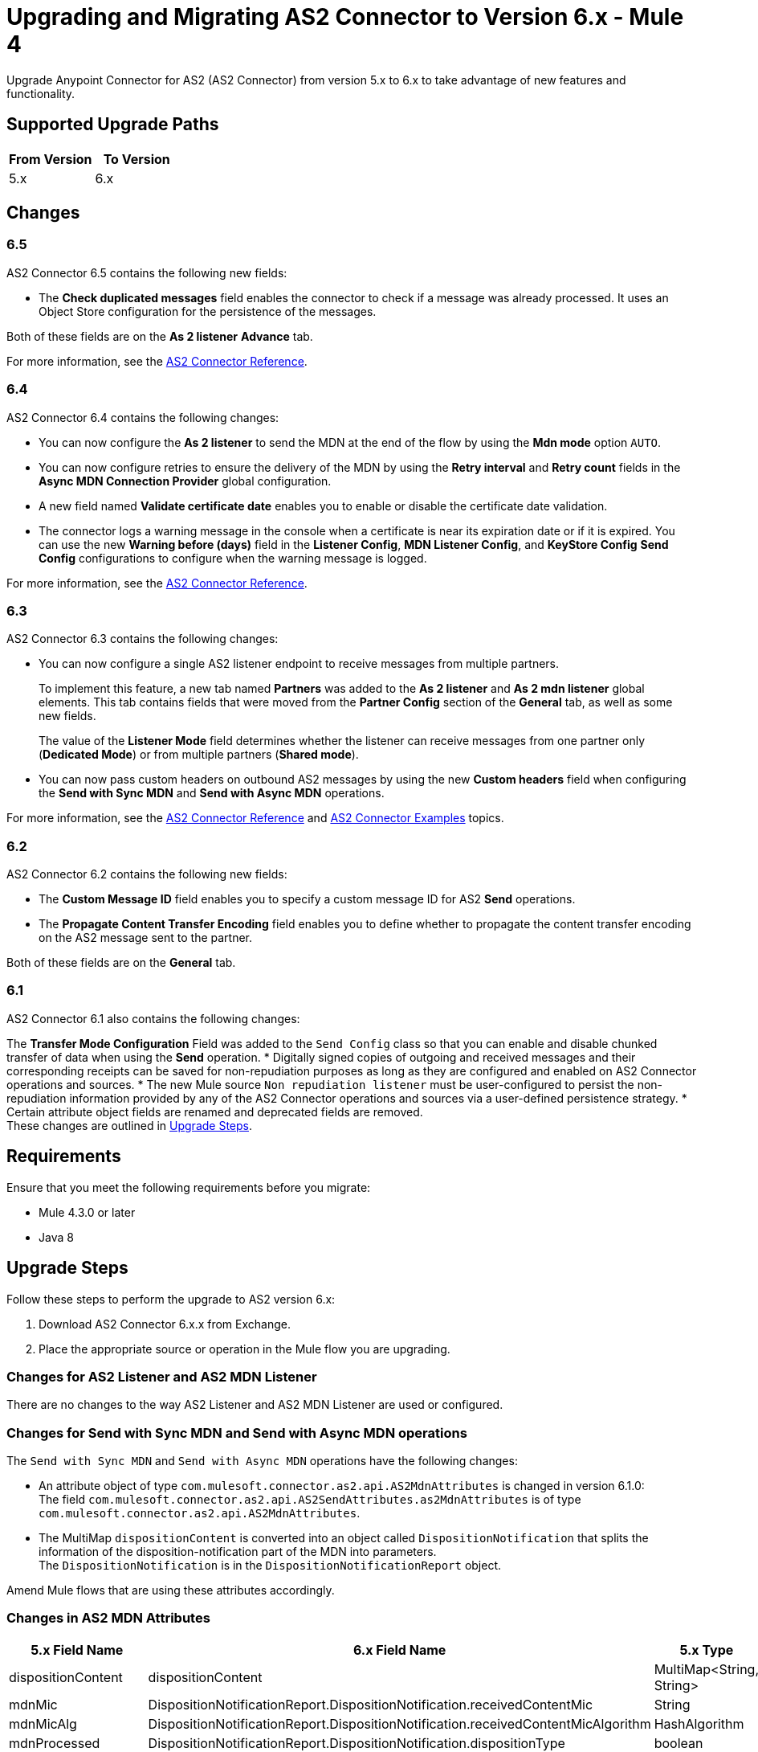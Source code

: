 = Upgrading and Migrating AS2 Connector to Version 6.x - Mule 4
:page-aliases: connectors::as2/as2-connector-upgrade-migrate.adoc

Upgrade Anypoint Connector for AS2 (AS2 Connector) from version 5.x to 6.x to take advantage of new features and functionality.

== Supported Upgrade Paths

[%header,cols="50a,50a"]
|===
|From Version | To Version
|5.x |6.x
|===

== Changes

=== 6.5

AS2 Connector 6.5 contains the following new fields:

* The *Check duplicated messages* field enables the connector to check if a message was already processed. It uses an Object Store configuration for the persistence of the messages.

Both of these fields are on the *As 2 listener* *Advance* tab.

For more information, see the xref:as2-connector-reference.adoc[AS2 Connector Reference].

=== 6.4

AS2 Connector 6.4 contains the following changes:

* You can now configure the *As 2 listener* to send the MDN at the end of the flow by using the *Mdn mode* option `AUTO`.
* You can now configure retries to ensure the delivery of the MDN by using the *Retry interval* and *Retry count* fields in the *Async MDN Connection Provider* global configuration.
* A new field named *Validate certificate date* enables you to enable or disable the certificate date validation.
* The connector logs a warning message in the console when a certificate is near its expiration date or if it is expired. You can use the new *Warning before (days)* field in the *Listener Config*, *MDN Listener Config*, and *KeyStore Config* *Send Config* configurations to configure when the warning message is logged.

For more information, see the xref:as2-connector-reference.adoc[AS2 Connector Reference].

=== 6.3

AS2 Connector 6.3 contains the following changes:

* You can now configure a single AS2 listener endpoint to receive messages from multiple partners.
+
To implement this feature, a new tab named *Partners* was added to the *As 2 listener* and *As 2 mdn listener* global elements. This tab contains fields that were moved from the *Partner Config* section of the *General* tab, as well as some new fields.
+
The value of the *Listener Mode* field determines whether the listener can receive messages from one partner only (*Dedicated Mode*) or from multiple partners (*Shared mode*).
+
* You can now pass custom headers on outbound AS2 messages by using the new *Custom headers* field when configuring the *Send with Sync MDN* and *Send with Async MDN* operations.

For more information, see the xref:as2-connector-reference.adoc[AS2 Connector Reference] and xref:as2-connector-examples.adoc[AS2 Connector Examples] topics.

=== 6.2

AS2 Connector 6.2 contains the following new fields:

* The *Custom Message ID* field enables you to specify a custom message ID for AS2 *Send* operations.
* The *Propagate Content Transfer Encoding* field enables you to define whether to propagate the content transfer encoding on the AS2 message sent to the partner.

Both of these fields are on the *General* tab.

=== 6.1

AS2 Connector 6.1 also contains the following changes:

The *Transfer Mode Configuration* Field was added to the `Send Config` class so that you can enable and disable chunked transfer of data when using the *Send* operation.
* Digitally signed copies of outgoing and received messages and their corresponding receipts can be saved for non-repudiation purposes as long as they are configured and enabled on AS2 Connector operations and sources.
* The new Mule source `Non repudiation listener` must be user-configured to persist the non-repudiation information provided by any of the AS2 Connector
operations and sources via a user-defined persistence strategy.
* Certain attribute object fields are renamed and deprecated fields are removed. +
These changes are outlined in <<upgrade-steps,Upgrade Steps>>.

== Requirements

Ensure that you meet the following requirements before you migrate:

* Mule 4.3.0 or later
* Java 8

[[upgrade-steps]]
== Upgrade Steps

Follow these steps to perform the upgrade to AS2 version 6.x:

. Download AS2 Connector 6.x.x from Exchange.
. Place the appropriate source or operation in the Mule flow you are upgrading.

=== Changes for AS2 Listener and AS2 MDN Listener

There are no changes to the way AS2 Listener and AS2 MDN Listener are used or configured.

=== Changes for Send with Sync MDN and Send with Async MDN operations

The `Send with Sync MDN` and `Send with Async MDN` operations have the following changes:

* An attribute object of type `com.mulesoft.connector.as2.api.AS2MdnAttributes` is changed in version 6.1.0: +
The field `com.mulesoft.connector.as2.api.AS2SendAttributes.as2MdnAttributes` is of type `com.mulesoft.connector.as2.api.AS2MdnAttributes`.
* The MultiMap `dispositionContent` is converted into an object called `DispositionNotification` that splits the information of the disposition-notification part of the MDN into parameters. +
The `DispositionNotification` is in the `DispositionNotificationReport` object.

Amend Mule flows that are using these attributes accordingly.

=== Changes in AS2 MDN Attributes

[%header%autowidth.spread]
|===
|5.x Field Name| 6.x Field Name | 5.x Type | 6.x Type
|dispositionContent |dispositionContent | MultiMap<String, String> | DispositionNotificationReport
|mdnMic | DispositionNotificationReport.DispositionNotification.receivedContentMic | String | String
|mdnMicAlg | DispositionNotificationReport.DispositionNotification.receivedContentMicAlgorithm | HashAlgorithm | HashAlgorithm
|mdnProcessed | DispositionNotificationReport.DispositionNotification.dispositionType | boolean | String
|originalAS2MessageId |  DispositionNotificationReport.DispositionNotification.originalMessageID | String | String
|reportText | Field Removed | String | Field Removed
|===

=== Post Upgrade Steps

After you perform the upgrade steps, follow these steps to complete the upgrade:

. Verify that the connector is working by making sure there are no exceptions on startup and test it against your AS2 partner.
. Notify your partners of any new URL (port) configurations that correspond to the HTTP Listener you are using.

== Troubleshooting

If there are problems with caching the parameters and caching the metadata, try restarting Studio.

== Revert the Upgrade

If it is necessary to revert to the previous version of as2MdnAttributes Connector, change the `as2-connector` dependency version in the project's `pom.xml` file to the previous version.

You must update the project's `pom.xml` file in Anypoint Studio.

== See Also

* xref:connectors::introduction/introduction-to-anypoint-connectors.adoc[Introduction to Anypoint Connectors]
* https://help.mulesoft.com[MuleSoft Help Center]
